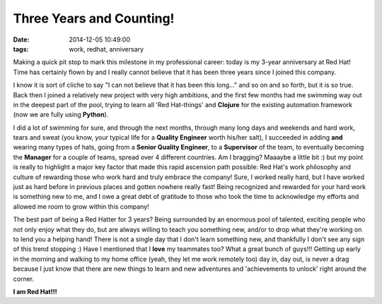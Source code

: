 Three Years and Counting!
#########################
:date:   2014-12-05 10:49:00
:tags: work, redhat, anniversary

Making a quick pit stop to mark this milestone in my professional
career: today is my 3-year anniversary at Red Hat! Time has certainly
flown by and I really cannot believe that it has been three years since
I joined this company.

I know it is sort of cliche to say "I can not believe that it has been
this long..." and so on and so forth, but it is so true. Back then I
joined a relatively new project with very high ambitions, and the first
few months had me swimming way out in the deepest part of the pool,
trying to learn all 'Red Hat-things' and **Clojure** for the existing
automation framework (now we are fully using **Python**).

I did a lot of swimming for sure, and through the next months, through
many long days and weekends and hard work, tears and sweat (you know,
your typical life for a **Quality Engineer** worth his/her salt), I
succeeded in adding **and** wearing many types of hats, going from a
**Senior Quality Engineer**, to a **Supervisor** of the team, to
eventually becoming the **Manager** for a couple of teams, spread over 4
different countries. Am I bragging? Maaaybe a little bit :) but my point
is really to highlight a major key factor that made this rapid ascension
path possible: Red Hat's work philosophy and culture of rewarding those
who work hard and truly embrace the company! Sure, I worked really hard,
but I have worked just as hard before in previous places and gotten
nowhere really fast! Being recognized and rewarded for your hard work is
something new to me, and I owe a great debt of gratitude to those who
took the time to acknowledge my efforts and allowed me room to grow
within this company!

The best part of being a Red Hatter for 3 years? Being surrounded by an
enormous pool of talented, exciting people who not only enjoy what they
do, but are always willing to teach you something new, and/or to drop
what they're working on to lend you a helping hand! There is not a
single day that I don't learn something new, and thankfully I don't see
any sign of this trend stopping :) Have I mentioned that I **love** my
teammates too? What a great bunch of guys!!! Getting up early in the
morning and walking to my home office (yeah, they let me work remotely
too) day in, day out, is never a drag because I just know that there are
new things to learn and new adventures and 'achievements to unlock'
right around the corner.

**I am Red Hat!!!**
